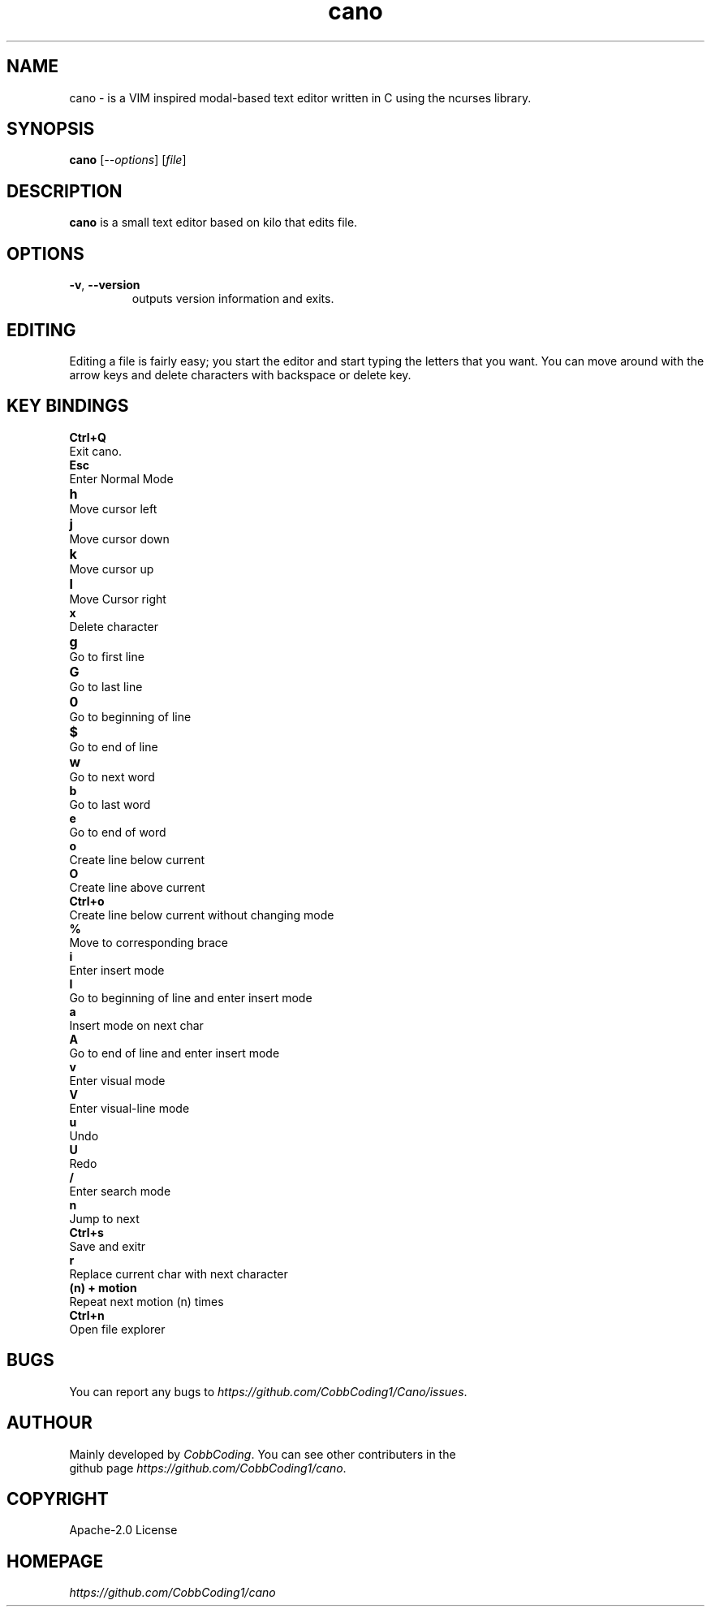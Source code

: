 .TH cano 1 2024-1-24 LINUX

.SH NAME
cano - is a VIM inspired modal-based text editor written in C using the ncurses library.

.SH SYNOPSIS
.B cano
[\fI--options\fR] [\fIfile\fR]

.SH DESCRIPTION
.B cano
is a small text editor based on kilo that edits file.

.SH OPTIONS
.TP
.BR \-v ", " \-\-version
outputs version information and exits.

.SH EDITING
Editing a file is fairly easy; you start the editor and start typing the letters that you want.
You can move around with the arrow keys and delete characters with backspace or delete key.

.SH KEY BINDINGS
.B Ctrl+Q
.br
Exit cano.
.br
.B Esc
.br
Enter Normal Mode
.br
.B h	
.br
Move cursor left
.br
.B j	
.br
Move cursor down
.br
.B k	
.br
Move cursor up
.br
.B l	
.br
Move Cursor right
.br
.B x
.br
Delete character
.br
.B g	
.br
Go to first line
.br
.B G	
.br
Go to last line
.br
.B 0	
.br
Go to beginning of line
.br
.B $	
.br
Go to end of line
.br
.B w	
.br
Go to next word
.br
.B b
.br
Go to last word
.br
.B e
.br
Go to end of word
.br
.B o
.br
Create line below current
.br
.B O
.br
Create line above current
.br
.B Ctrl+o
.br
Create line below current without changing mode
.br
.B %
.br
Move to corresponding brace
.br
.B i
.br
Enter insert mode
.br
.B I
.br
Go to beginning of line and enter insert mode
.br
.B a
.br
Insert mode on next char
.br
.B A
.br
Go to end of line and enter insert mode
.br
.B v
.br
Enter visual mode
.br
.B V
.br
Enter visual-line mode
.br
.B u
.br
Undo
.br
.B U
.br
Redo
.br
.B /
.br
Enter search mode
.br
.B n
.br
Jump to next
.br
.B Ctrl+s
.br
Save and exitr
.br
.B r
.br
Replace current char with next character
.br
.B (n) + motion
.br
Repeat next motion (n) times
.br
.B Ctrl+n
.br
Open file explorer
.br

.SH BUGS
.TP
You can report any bugs to \fIhttps://github.com/CobbCoding1/Cano/issues\fR.


.SH AUTHOUR
.TP
Mainly developed by \fICobbCoding\fR. You can see other contributers in the github page \fIhttps://github.com/CobbCoding1/cano\fR.

.SH COPYRIGHT
.TP
Apache-2.0 License

.SH HOMEPAGE
.TP
.I https://github.com/CobbCoding1/cano
